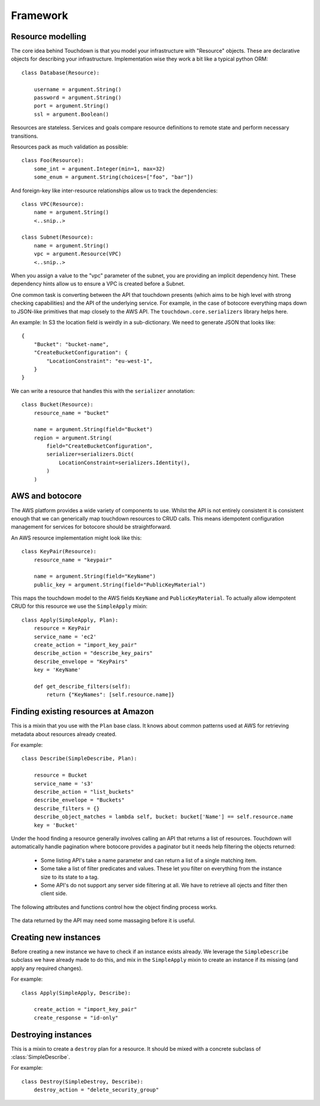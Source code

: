 Framework
=========

Resource modelling
------------------

The core idea behind Touchdown is that you model your infrastructure with
"Resource" objects. These are declarative objects for describing your
infrastructure. Implementation wise they work a bit like a typical python ORM::

    class Database(Resource):

        username = argument.String()
        password = argument.String()
        port = argument.String()
        ssl = argument.Boolean()

Resources are stateless. Services and goals compare resource definitions to remote state
and perform necessary transitions.

Resources pack as much validation as possible::

    class Foo(Resource):
        some_int = argument.Integer(min=1, max=32)
        some_enum = argument.String(choices=["foo", "bar"])

And foreign-key like inter-resource relationships allow us to track the
dependencies::

    class VPC(Resource):
        name = argument.String()
        <..snip..>

    class Subnet(Resource):
        name = argument.String()
        vpc = argument.Resource(VPC)
        <..snip..>

When you assign a value to the "vpc" parameter of the subnet, you are providing
an implicit dependency hint. These dependency hints allow us to ensure a VPC is
created before a Subnet.

One common task is converting between the API that touchdown presents (which
aims to be high level with strong checking capabilities) and the API of the
underlying service. For example, in the case of botocore everything maps down
to JSON-like primitives that map closely to the AWS API. The
``touchdown.core.serializers`` library helps here.

An example: In S3 the location field is weirdly in a sub-dictionary. We need to
generate JSON that looks like::

    {
        "Bucket": "bucket-name",
        "CreateBucketConfiguration": {
            "LocationConstraint": "eu-west-1",
        }
    }

We can write a resource that handles this with the ``serializer`` annotation::

    class Bucket(Resource):
        resource_name = "bucket"

        name = argument.String(field="Bucket")
        region = argument.String(
            field="CreateBucketConfiguration",
            serializer=serializers.Dict(
                LocationConstraint=serializers.Identity(),
            )
        )

AWS and botocore
----------------

The AWS platform provides a wide variety of components to use. Whilst the API
is not entirely consistent it is consistent enough that we can generically
map touchdown resources to CRUD calls. This means idempotent configuration
management for services for botocore should be straightforward.

An AWS resource implementation might look like this::

    class KeyPair(Resource):
        resource_name = "keypair"

        name = argument.String(field="KeyName")
        public_key = argument.String(field="PublicKeyMaterial")

This maps the touchdown model to the AWS fields ``KeyName`` and
``PublicKeyMaterial``. To actually allow idempotent CRUD for this resource we
use the ``SimpleApply`` mixin::

    class Apply(SimpleApply, Plan):
        resource = KeyPair
        service_name = 'ec2'
        create_action = "import_key_pair"
        describe_action = "describe_key_pairs"
        describe_envelope = "KeyPairs"
        key = 'KeyName'

        def get_describe_filters(self):
            return {"KeyNames": [self.resource.name]}


Finding existing resources at Amazon
------------------------------------

.. class:: SimpleDescribe

    This is a mixin that you use with the ``Plan`` base class. It knows about
    common patterns used at AWS for retrieving metadata about resources already
    created.

    For example::

        class Describe(SimpleDescribe, Plan):

            resource = Bucket
            service_name = 's3'
            describe_action = "list_buckets"
            describe_envelope = "Buckets"
            describe_filters = {}
            describe_object_matches = lambda self, bucket: bucket['Name'] == self.resource.name
            key = 'Bucket'

    .. attribute:: service_name

        This is the name of an API service, for example ``ec2`` or ``sns``. It
        matches the parameter you would pass to botocore's ``create_client()``.

Under the hood finding a resource generally involves calling an API that returns a list of resources.
Touchdown will automatically handle pagination where botocore provides a paginator but it needs help filtering the objects returned:

  * Some listing API's take a name parameter and can return a list of a single matching item.

  * Some take a list of filter predicates and values. These let you filter on everything from the instance size to its state to a tag.

  * Some API's do not support any server side filtering at all. We have to retrieve all ojects and filter then client side.

The following attributes and functions control how the object finding process works.

    .. attribute:: describe_action

        The name of a botocore API. For example ``list_topics`` or ``describe_roles``.

    .. attribute:: describe_filters

        A set of filters to pass to the API. As it is not very useful to pass
        a static set of filters this is generally a property::

            @property
            def describe_filters(self):
                return {"Name": self.resource.name}

    .. method:: get_describe_filters()

        This method is called to build kwargs to pass to botocore. The default
        implementation is::

            def get_describe_filters(self):
                return {
                    self.key: self.resource.name
                }

        This is only useful where the resource type's id is the user specified
        name, such as a :class:`~touchdown.aws.rds.Database` or
        :class:`~touchdown.aws.elasticache.Cache`. For a resource where the id
        is generated by Amazon itself you might need to build a filter list::

            def get_describe_filters(self):
                vpc = self.runner.get_plan(self.resource.vpc)
                if not vpc.resource_id:
                    return None

                return {
                    "Filters": [
                        {'Name': 'tag:Name', 'Values': [self.resource.name]},
                        {'Name': 'vpc-id':, 'Values': vpc.resource_id}
                    ],
                }

        If get_describe_filters returns ``None`` it signals that the resource
        can't exist yet. In this case, if a :class:`~touchdown.aws.vpc.VPC`
        doesn't have a resource_id then it can't exist, and as the
        ``RouteTable`` must be in a ``VPC`` it can't exist either.

    .. attribute:: describe_object_matches

        A callable that does client side filtering of a list of Amazon resources.
        It is called for each item retrieved and passed the parsed JSON. It
        should return ``True`` if it matches the current resource.

        For example::

            def describe_object_matches(self, data):
                return data['Name'] == self.resource.name

        This is much less efficient than passing a filter to the API, but not
        all AWS API's have advanced enough filtering.

    .. attribute:: describe_notfound_exception

        Some API's will return an empty list when there are no matching results.
        However some will return an error that manifests as a botocore ``ClientError`` exception.
        If the error type matches ``describe_notfound_exception`` then it will be captured
        and treated like the API return no matches.


The data returned by the API may need some massaging before it is useful.

    .. attribute:: describe_envelope

        The envelope that the response is wrapped in. This is a jmespath
        expression. For example, a CloudFront Distribution will return data like
        this::

            {
                "DistributionList": {
                    "Items": [
                        "Id": "ABZDEFG",
                        "DomainName": "www.example.com",
                        ...
                    ]
                }
            }

        So the expression is ``DistributionList.Items``.

        If you need to use an API that returns a single item rather than a list of items you
        can use jmespath here too. For example, in SQS we use `get_queue_url` instead of a listing API:

            describe_action = 'get_queue_url'
            describe_envelope = "[@]"

    .. attribute:: key

        This is the field in the result that contains that object id. For
        example, ``SecurityGroupId`` or ``SubnetId``.

        This field is how `serializers.Identifier()` determines the unique id for a resource: It
        simply looks up the `key` in the description of the resource that was retrieved.

    .. method:: annotate_object

        Some list API's do not return enough information to be usable by touchdown.
        We have to extend that information by calling an additional API. `annotate_object()` is a
        hook that is called on the output of the describe step so that subclasses can add this additional information.

        For example, `WAF` does not return much information from its `list_rules` API so
        in order to get the predicates for that rule we need to annotate the results::

            def annotate_object(self, rule):
                result = self.client.get_rule(
                    RuleId=self.object['RuleId'],
                )
                rule.update(result['Rule'])
                return rule


Creating new instances
----------------------

Before creating a new instance we have to check if an instance exists already.
We leverage the ``SimpleDescribe`` subclass we have already made to do this,
and mix in the ``SimpleApply`` mixin to create an instance if its missing (and
apply any required changes).

.. class:: SimpleApply

    For example::

        class Apply(SimpleApply, Describe):

            create_action = "import_key_pair"
            create_response = "id-only"

    .. attribute:: create_action

        A botocore API that can be used to create an instance.

    .. attribute:: create_response

        The results from the various Amazon API's vary, but fit into a handful
        of common patterns:

        ``full-description``
            The result of this API is a description complete enough that we
            don't need to call the describe API again.
        ``id-only``
            The response contains the ID of the newly created resource, but
            it does not contain the full data you would get if you called the
            describe API.
        ``not-that-useful``
            Beyond reporting success via a HTTP ``200``, the API has no outputs.

        If not specified, ``full-description`` is assumed.

    .. attribute:: create_envelope

        A jmespath expresion for extracting the metadata from a create API call.
        This is generally just the name of an object - like ``Bucket`` or
        ``Topic``. By default this drops the last charcter from
        ``describe_envelope``.

    .. method:: get_create_serializer()

        Returns a serializer instance that can turn the resource into kwargs
        that are passed to botocore.

        The default implementation is::

            def get_create_serializer(self):
                return serializers.Resource()

        This uses the ``field`` and ``serializer`` annotations automatically
        so in most cases does not need customizing when adding a new resource
        type.

    .. method:: update_object()

        This method is called to update an existing or newly created object.
        It should cope with the fact that self.object might not be set yet (which
        would indicate a newly created object).

        It should yield actions that can be executed later. As there are very
        few recurring patterns for updating instances at AWS, the implementation
        is quite specific to the service.


Destroying instances
--------------------

.. class:: SimpleDestroy

    This is a mixin to create a ``destroy`` plan for a resource. It should be
    mixed with a concrete subclass of :class:`SimpleDescribe`.

    For example::

        class Destroy(SimpleDestroy, Describe):
            destroy_action = "delete_security_group"

    .. attribute:: destroy_action

        The botocore API to call to delete an instance.

    .. method:: get_destroy_serializer()

        Returns a serializer instance that can turn the resource into kwargs
        that are passed to botocore.

        The default implementation is::

            def get_destroy_serializer(self):
                return serializers.Dict(**{self.key: self.resource_id})

        In most cases this will correctly pass the ID of the resource to be
        deleted to botocore, so it often doesn't need implementing for new
        subclasses.
